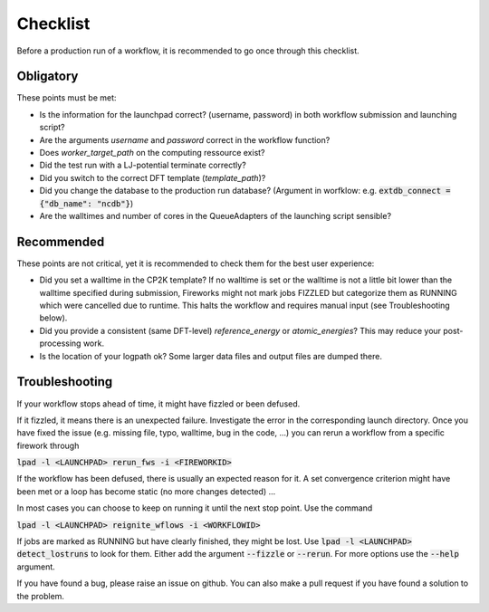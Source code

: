 Checklist
=========

Before a production run of a workflow, it is recommended to go once through this checklist.

Obligatory
----------

These points must be met:


- Is the information for the launchpad correct? (username, password) in both workflow submission and launching script?
- Are the arguments *username* and *password* correct in the workflow function?
- Does *worker_target_path* on the computing ressource exist?
- Did the test run with a LJ-potential terminate correctly?
- Did you switch to the correct DFT template (*template_path*)?
- Did you change the database to the production run database? (Argument in worfklow: e.g. :code:`extdb_connect = {"db_name": "ncdb"}`)
- Are the walltimes and number of cores in the QueueAdapters of the launching script sensible?

Recommended
-----------

These points are not critical, 
yet it is recommended to check them
for the best user experience:

- Did you set a walltime in the CP2K template? If no walltime is set or the walltime is not a little bit lower than the walltime specified during submission, Fireworks might not mark jobs FIZZLED but categorize them as RUNNING which were cancelled due to runtime. This halts the workflow and requires manual input (see Troubleshooting below).
- Did you provide a consistent (same DFT-level) *reference_energy* or *atomic_energies*? This may reduce your post-processing work.
- Is the location of your logpath ok? Some larger data files and output files are dumped there.


Troubleshooting
---------------

If your workflow stops ahead of time, it might have fizzled or been defused. 

If it fizzled, it means there is an unexpected failure. Investigate the error in the corresponding launch directory. Once you have fixed the issue (e.g. missing file, typo, walltime, bug in the code, ...) you can rerun a workflow from a specific firework through


:code:`lpad -l <LAUNCHPAD> rerun_fws -i <FIREWORKID>`

If the workflow has been defused, there is usually an expected reason for it. A set convergence criterion might have been met or a loop has become static (no more changes detected) ...

In most cases you can choose to keep on running it until the next stop point. Use the command

:code:`lpad -l <LAUNCHPAD> reignite_wflows -i <WORKFLOWID>`


If jobs are marked as RUNNING but have clearly finished, they might be lost. Use :code:`lpad -l <LAUNCHPAD> detect_lostruns`
to look for them. Either add the argument :code:`--fizzle` or
:code:`--rerun`. For more options use the :code:`--help` argument.


If you have found a bug, please raise an issue on github. You can also make a pull request if you have found a solution to the problem.


